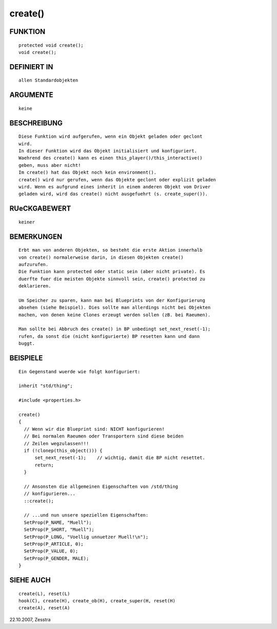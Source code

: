 create()
========

FUNKTION
--------
::

     protected void create();
     void create();

DEFINIERT IN
------------
::

     allen Standardobjekten

ARGUMENTE
---------
::

     keine

BESCHREIBUNG
------------
::

     Diese Funktion wird aufgerufen, wenn ein Objekt geladen oder geclont
     wird.
     In dieser Funktion wird das Objekt initialisiert und konfiguriert.
     Waehrend des create() kann es einen this_player()/this_interactive()
     geben, muss aber nicht!
     Im create() hat das Objekt noch kein environment().
     create() wird nur gerufen, wenn das Objekte geclont oder explizit geladen
     wird. Wenn es aufgrund eines inherit in einem anderen Objekt vom Driver
     geladen wird, wird das create() nicht ausgefuehrt (s. create_super()).

RUeCKGABEWERT
-------------
::

     keiner

BEMERKUNGEN
-----------
::

     Erbt man von anderen Objekten, so besteht die erste Aktion innerhalb
     von create() normalerweise darin, in diesen Objekten create()
     aufzurufen.
     Die Funktion kann protected oder static sein (aber nicht private). Es
     duerfte fuer die meisten Objekte sinnvoll sein, create() protected zu
     deklarieren.

     Um Speicher zu sparen, kann man bei Blueprints von der Konfigurierung
     absehen (siehe Beispiel). Dies sollte man allerdings nicht bei Objekten
     machen, von denen keine Clones erzeugt werden sollen (zB. bei Raeumen). 

     Man sollte bei Abbruch des create() in BP unbedingt set_next_reset(-1);
     rufen, da sonst die (nicht konfigurierte) BP resetten kann und dann
     buggt.

BEISPIELE
---------
::

     Ein Gegenstand wuerde wie folgt konfiguriert:

     inherit "std/thing";

     #include <properties.h>

     create()
     {
       // Wenn wir die Blueprint sind: NICHT konfigurieren!
       // Bei normalen Raeumen oder Transportern sind diese beiden
       // Zeilen wegzulassen!!!
       if (!clonep(this_object())) {
           set_next_reset(-1);    // wichtig, damit die BP nicht resettet.
           return;
       }

       // Ansonsten die allgemeinen Eigenschaften von /std/thing
       // konfigurieren...
       ::create();

       // ...und nun unsere speziellen Eigenschaften:
       SetProp(P_NAME, "Muell");
       SetProp(P_SHORT, "Muell");
       SetProp(P_LONG, "Voellig unnuetzer Muell!\n");
       SetProp(P_ARTICLE, 0);
       SetProp(P_VALUE, 0);
       SetProp(P_GENDER, MALE);
     }

SIEHE AUCH
----------
::

     create(L), reset(L)
     hook(C), create(H), create_ob(H), create_super(H, reset(H)
     create(A), reset(A)

22.10.2007, Zesstra

